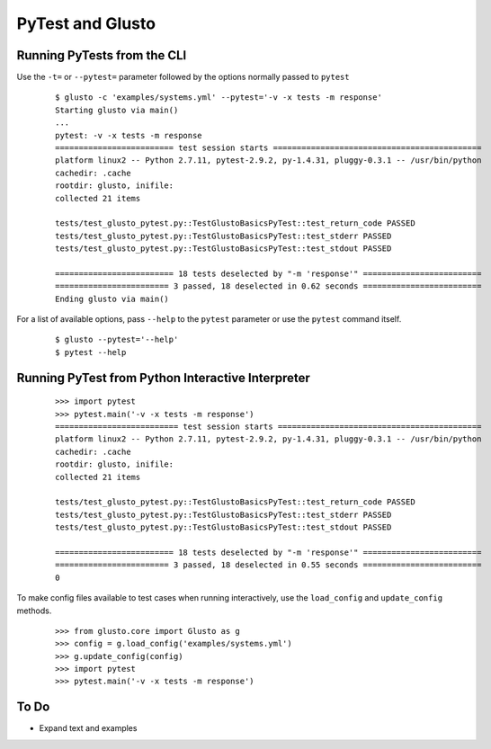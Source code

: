 PyTest and Glusto
-----------------


Running PyTests from the CLI
============================

Use the ``-t=`` or ``--pytest=`` parameter followed by the options normally passed to ``pytest``

	::

		$ glusto -c 'examples/systems.yml' --pytest='-v -x tests -m response'
		Starting glusto via main()
		...
		pytest: -v -x tests -m response
		========================= test session starts ============================================
		platform linux2 -- Python 2.7.11, pytest-2.9.2, py-1.4.31, pluggy-0.3.1 -- /usr/bin/python
		cachedir: .cache
		rootdir: glusto, inifile: 
		collected 21 items 

		tests/test_glusto_pytest.py::TestGlustoBasicsPyTest::test_return_code PASSED
		tests/test_glusto_pytest.py::TestGlustoBasicsPyTest::test_stderr PASSED
		tests/test_glusto_pytest.py::TestGlustoBasicsPyTest::test_stdout PASSED

		========================= 18 tests deselected by "-m 'response'" =========================
		======================== 3 passed, 18 deselected in 0.62 seconds =========================
		Ending glusto via main()

For a list of available options, pass ``--help`` to the ``pytest`` parameter or use the ``pytest`` command itself.

	::

		$ glusto --pytest='--help'
		$ pytest --help


Running PyTest from Python Interactive Interpreter
==================================================

	::

		>>> import pytest
		>>> pytest.main('-v -x tests -m response')
		========================== test session starts ===========================================
		platform linux2 -- Python 2.7.11, pytest-2.9.2, py-1.4.31, pluggy-0.3.1 -- /usr/bin/python
		cachedir: .cache
		rootdir: glusto, inifile: 
		collected 21 items 
		
		tests/test_glusto_pytest.py::TestGlustoBasicsPyTest::test_return_code PASSED
		tests/test_glusto_pytest.py::TestGlustoBasicsPyTest::test_stderr PASSED
		tests/test_glusto_pytest.py::TestGlustoBasicsPyTest::test_stdout PASSED
		
		========================= 18 tests deselected by "-m 'response'" =========================
		======================== 3 passed, 18 deselected in 0.55 seconds =========================
		0

To make config files available to test cases when running interactively,
use the ``load_config`` and ``update_config`` methods.

	::

		>>> from glusto.core import Glusto as g
		>>> config = g.load_config('examples/systems.yml')
		>>> g.update_config(config)
		>>> import pytest
		>>> pytest.main('-v -x tests -m response')


To Do
=====

* Expand text and examples
